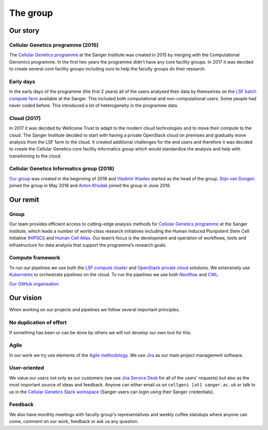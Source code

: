 The group
=========

.. image:: img/groupphoto2020.png
   :width: 700

Our story
---------

Cellular Genetics programme (2015)
~~~~~~~~~~~~~~~~~~~~~~~~~~~~~~~~~~

The `Cellular Genetics programme <https://www.sanger.ac.uk/science/programmes/cellular-genetics>`_ at the Sanger Institute was created in 2015 by merging with the Computational Genomics programme. In the first two years the programme didn't have any core facility groups. In 2017 it was decided to create several core facility groups including ours to help the faculty groups do their research.

Early days
~~~~~~~~~~

In the early days of the programme (the first 2 years) all of the users analysed their data by themselves on the `LSF batch compute farm <https://www.ibm.com/support/knowledgecenter/en/SSETD4/product_welcome_platform_lsf.html>`_ available at the Sanger. This included both computational and non-computational users. Some people had never coded before. This introduced a lot of heterogeneity in the programme data.

Cloud (2017)
~~~~~~~~~~~~

In 2017 it was decided by Wellcome Trust to adapt to the modern cloud technologies and to move their compute to the cloud. The Sanger Institute decided to start with having a private OpenStack cloud on premises and gradually move analysis from the LSF farm to the cloud. It created additional challenges for the end users and therefore it was decided to create the Cellular Genetics core facility informatics group which would standardize the analysis and help with transitioning to the cloud.

Cellular Genetics Informatics group (2018)
~~~~~~~~~~~~~~~~~~~~~~~~~~~~~~~~~~~~~~~~~~

`Our group <https://www.sanger.ac.uk/science/groups/cellular-genetics-informatics>`_ was created in the beginning of 2018 and `Vladimir Kiselev <https://www.sanger.ac.uk/people/directory/vladimir-yu-kiselev>`_ started as the head of the group. `Stijn van Dongen <https://www.sanger.ac.uk/people/directory/van-dongen-stijn>`_ joined the group in May 2018 and `Anton Khodak <https://www.sanger.ac.uk/people/directory/khodak-anton>`_ joined the group in June 2018.

Our remit
---------

Group
~~~~~
Our team provides efficient access to cutting-edge analysis methods for `Cellular Genetics programme <https://www.sanger.ac.uk/science/programmes/cellular-genetics>`_ at the Sanger Institute, which leads a number of world-class research initiatives including the Human Induced Pluripotent Stem Cell Initiative (`HIPSCI <http://www.hipsci.org/>`_) and `Human Cell Atlas <https://www.humancellatlas.org/>`_. Our team’s focus is the development and operation of workflows, tools and infrastructure for data analysis that support the programme’s research goals.

Compute framework
~~~~~~~~~~~~~~~~~

To run our pipelines we use both the `LSF compute cluster <https://www.ibm.com/support/knowledgecenter/en/SSETD4/product_welcome_platform_lsf.html>`_ and `OpenStack private cloud <https://www.openstack.org/>`_ solutions. We extensively use `Kubernetes <https://kubernetes.io/>`_ to orchestrate pipelines on the cloud. To run the pipelines we use both `Nextflow <https://www.nextflow.io/>`_ and `CWL <https://www.commonwl.org/>`_.

`Our GitHub organisation <https://github.com/cellgeni>`_

.. image:: img/cellgeni-compute.png
   :width: 700

Our vision
----------

When working on our projects and pipelines we follow several important principles.

No duplication of effort
~~~~~~~~~~~~~~~~~~~~~~~~

If something has been or can be done by others we will not develop our own tool for this.

Agile
~~~~~

In our work we try use elements of the `Agile methodology <https://en.wikipedia.org/wiki/Agile_software_development>`_. We use `Jira <https://www.atlassian.com/software/jira>`_ as our main project management software.

User-oriented
~~~~~~~~~~~~~

We value our users not only as our customers (we use `Jira Service Desk <https://www.atlassian.com/software/jira/service-desk>`_ for all of the users' requests) but also as the most important source of ideas and feedback. Anyone can either email us on ``cellgeni [at] sanger.ac.uk`` or talk to us in the `Cellular Genetics Slack workspace <https://sanger-cellgen.slack.com>`__ (Sanger users can login using their Sanger credentials).

Feedback
~~~~~~~~

We also have monthly meetings with faculty group's representatives and weekly coffee standups where anyone can come, comment on our work, feedback or ask us any question.


